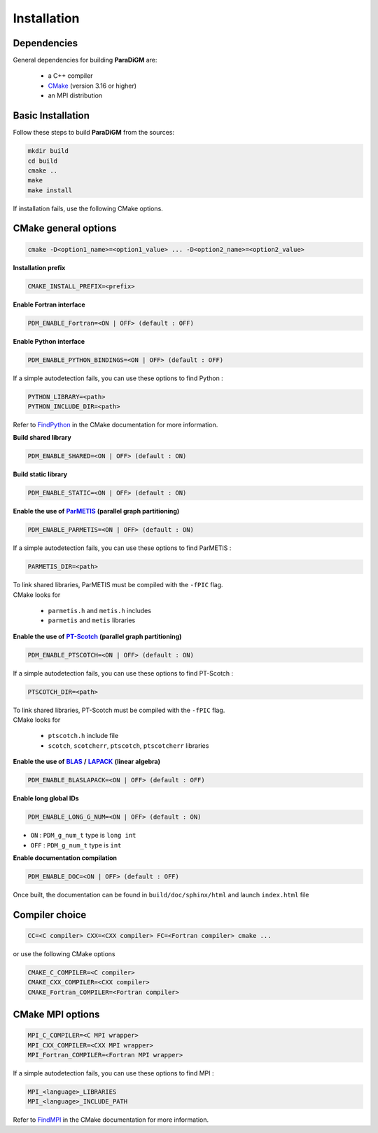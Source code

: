 .. _installation:

Installation
############

Dependencies
============

General dependencies for building **ParaDiGM** are:

  * a C++ compiler
  * `CMake <https://cmake.org/>`_ (version 3.16 or higher)
  * an MPI distribution

Basic Installation
==================

Follow these steps to build **ParaDiGM** from the sources:

.. code-block:: sh

  mkdir build
  cd build
  cmake ..
  make
  make install


If installation fails, use the following CMake options.


CMake general options
=====================

.. code-block:: sh

    cmake -D<option1_name>=<option1_value> ... -D<option2_name>=<option2_value>

**Installation prefix**

.. code-block:: sh

  CMAKE_INSTALL_PREFIX=<prefix>

**Enable Fortran interface**

.. code-block:: sh

  PDM_ENABLE_Fortran=<ON | OFF> (default : OFF)

**Enable Python interface**

.. code-block:: sh

  PDM_ENABLE_PYTHON_BINDINGS=<ON | OFF> (default : OFF)

If a simple autodetection fails, you can use these options to find Python :

.. code-block:: sh

    PYTHON_LIBRARY=<path>
    PYTHON_INCLUDE_DIR=<path>

Refer to `FindPython <https://cmake.org/cmake/help/latest/module/FindPython.html>`_ in the CMake documentation for more information.

**Build shared library**

.. code-block:: sh

  PDM_ENABLE_SHARED=<ON | OFF> (default : ON)

**Build static library**

.. code-block:: sh

  PDM_ENABLE_STATIC=<ON | OFF> (default : ON)

.. _parmetis: https://github.com/KarypisLab/ParMETIS
.. |parmetis| replace:: **ParMETIS**

**Enable the use of** |parmetis|_ **(parallel graph partitioning)**

.. code-block:: sh

    PDM_ENABLE_PARMETIS=<ON | OFF> (default : ON)

If a simple autodetection fails, you can use these options to find ParMETIS :

.. code-block:: sh

    PARMETIS_DIR=<path>

| To link shared libraries, ParMETIS must be compiled with the ``-fPIC`` flag.
| CMake looks for

  * ``parmetis.h`` and ``metis.h`` includes
  * ``parmetis`` and ``metis`` libraries


.. _ptscotch: https://gitlab.inria.fr/scotch/scotch
.. |ptscotch| replace:: **PT-Scotch**

**Enable the use of** |ptscotch|_ **(parallel graph partitioning)**

.. code-block:: sh

    PDM_ENABLE_PTSCOTCH=<ON | OFF> (default : ON)

If a simple autodetection fails, you can use these options to find PT-Scotch :

.. code-block:: sh

    PTSCOTCH_DIR=<path>

| To link shared libraries, PT-Scotch must be compiled with the ``-fPIC`` flag.
| CMake looks for

  * ``ptscotch.h`` include file
  * ``scotch``, ``scotcherr``, ``ptscotch``, ``ptscotcherr`` libraries


.. _blas: https://www.netlib.org/blas/
.. |blas| replace:: **BLAS**

.. _lapack: https://www.netlib.org/lapack/
.. |lapack| replace:: **LAPACK**

**Enable the use of** |blas|_ **/** |lapack|_ **(linear algebra)**

.. code-block:: sh

    PDM_ENABLE_BLASLAPACK=<ON | OFF> (default : OFF)

**Enable long global IDs**

.. code-block:: sh

    PDM_ENABLE_LONG_G_NUM=<ON | OFF> (default : ON)

* ``ON``  : ``PDM_g_num_t`` type is ``long int``
* ``OFF`` : ``PDM_g_num_t`` type is ``int``

**Enable documentation compilation**

.. code-block:: sh

    PDM_ENABLE_DOC=<ON | OFF> (default : OFF)

Once built, the documentation can be found in ``build/doc/sphinx/html`` and launch ``index.html`` file


Compiler choice
===============

.. code-block:: sh

    CC=<C compiler> CXX=<CXX compiler> FC=<Fortran compiler> cmake ...

or use the following CMake options

.. code-block:: sh

    CMAKE_C_COMPILER=<C compiler>
    CMAKE_CXX_COMPILER=<CXX compiler>
    CMAKE_Fortran_COMPILER=<Fortran compiler>


CMake MPI options
=================

.. code-block:: sh

    MPI_C_COMPILER=<C MPI wrapper>
    MPI_CXX_COMPILER=<CXX MPI wrapper>
    MPI_Fortran_COMPILER=<Fortran MPI wrapper>

If a simple autodetection fails, you can use these options to find MPI :

.. code-block:: sh

    MPI_<language>_LIBRARIES
    MPI_<language>_INCLUDE_PATH

Refer to `FindMPI <https://cmake.org/cmake/help/latest/module/FindMPI.html>`_ in the CMake documentation for more information.

